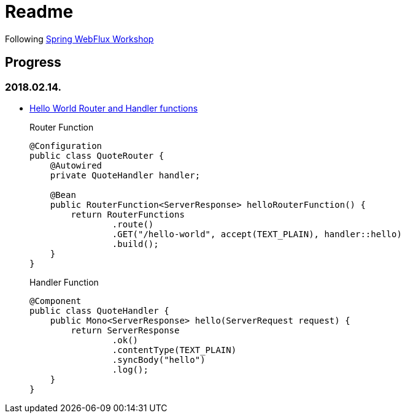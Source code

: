 = Readme

Following https://bclozel.github.io/webflux-workshop/[Spring WebFlux Workshop]

== Progress
=== 2018.02.14.
- https://bclozel.github.io/webflux-workshop/#_create_your_first_handlerfunction_routerfunction[Hello World Router and Handler functions]
+
Router Function
+
----
@Configuration
public class QuoteRouter {
    @Autowired
    private QuoteHandler handler;

    @Bean
    public RouterFunction<ServerResponse> helloRouterFunction() {
        return RouterFunctions
                .route()
                .GET("/hello-world", accept(TEXT_PLAIN), handler::hello)
                .build();
    }
}
----
+
Handler Function
+
----
@Component
public class QuoteHandler {
    public Mono<ServerResponse> hello(ServerRequest request) {
        return ServerResponse
                .ok()
                .contentType(TEXT_PLAIN)
                .syncBody("hello")
                .log();
    }
}
----